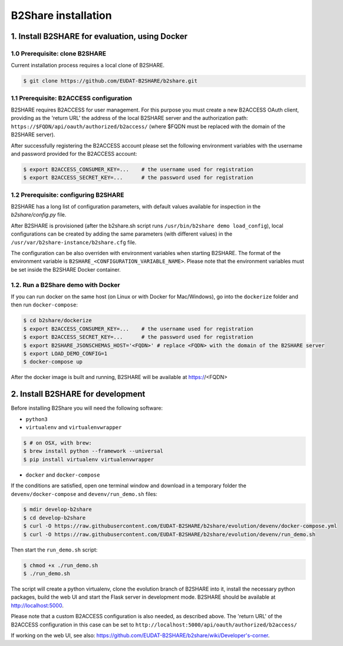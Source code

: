 B2Share installation
********************



1. Install B2SHARE for evaluation, using Docker
===============================================

1.0 Prerequisite: clone B2SHARE
--------------------------------

Current installation process requires a local clone of B2SHARE.

.. code-block:: console

    $ git clone https://github.com/EUDAT-B2SHARE/b2share.git

1.1 Prerequisite: B2ACCESS configuration
----------------------------------------

B2SHARE requires B2ACCESS for user management. For this purpose you must create
a new B2ACCESS OAuth client, providing as the 'return URL' the address of the
local B2SHARE server and the authorization path:
``https://$FQDN/api/oauth/authorized/b2access/`` (where $FQDN must be replaced
with the domain of the B2SHARE server).

After successfully registering the B2ACCESS account please set the following
environment variables with the username and password provided for the B2ACCESS
account:

.. code-block:: console

    $ export B2ACCESS_CONSUMER_KEY=...    # the username used for registration
    $ export B2ACCESS_SECRET_KEY=...      # the password used for registration


1.2 Prerequisite: configuring B2SHARE
-------------------------------------

B2SHARE has a long list of configuration parameters, with default values
available for inspection in the `b2share/config.py` file.

After B2SHARE is provisioned (after the b2share.sh script runs
``/usr/bin/b2share demo load_config``), local configurations can be created by
adding the same parameters (with different values) in the
``/usr/var/b2share-instance/b2share.cfg`` file.

The configuration can be also overriden with environment variables when starting
B2SHARE. The format of the environment variable is
``B2SHARE_<CONFIGURATION_VARIABLE_NAME>``. Please note that the environment
variables must be set inside the B2SHARE Docker container.

1.2. Run a B2Share demo with Docker
-----------------------------------

If you can run docker on the same host (on Linux or with Docker for
Mac/Windows), go into the ``dockerize`` folder and then run ``docker-compose``:

.. code-block:: console

    $ cd b2share/dockerize
    $ export B2ACCESS_CONSUMER_KEY=...    # the username used for registration
    $ export B2ACCESS_SECRET_KEY=...      # the password used for registration
    $ export B2SHARE_JSONSCHEMAS_HOST='<FQDN>' # replace <FQDN> with the domain of the B2SHARE server
    $ export LOAD_DEMO_CONFIG=1
    $ docker-compose up

After the docker image is built and running, B2SHARE will be available at
https://<FQDN>



2. Install B2SHARE for development
==================================

Before installing B2Share you will need the following software:

- ``python3``
- ``virtualenv`` and ``virtualenvwrapper``

.. code-block:: console

    $ # on OSX, with brew:
    $ brew install python --framework --universal
    $ pip install virtualenv virtualenvwrapper

- ``docker`` and ``docker-compose``

If the conditions are satisfied, open one terminal window and download in a
temporary folder the ``devenv/docker-compose`` and ``devenv/run_demo.sh``
files:

.. code-block:: console

    $ mdir develop-b2share
    $ cd develop-b2share
    $ curl -O https://raw.githubusercontent.com/EUDAT-B2SHARE/b2share/evolution/devenv/docker-compose.yml
    $ curl -O https://raw.githubusercontent.com/EUDAT-B2SHARE/b2share/evolution/devenv/run_demo.sh


Then start the ``run_demo.sh`` script:

.. code-block:: console

    $ chmod +x ./run_demo.sh
    $ ./run_demo.sh

The script will create a python virtualenv, clone the evolution branch of
B2SHARE into it, install the necessary python packages, build the web UI and
start the Flask server in development mode. B2SHARE should be available at
http://localhost:5000.

Please note that a custom B2ACCESS configuration is also needed, as described
above. The 'return URL' of the B2ACCESS configuration in this case can be set
to ``http://localhost:5000/api/oauth/authorized/b2access/``

If working on the web UI, see also: https://github.com/EUDAT-B2SHARE/b2share/wiki/Developer's-corner.
